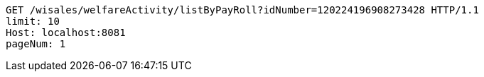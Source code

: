 [source,http,options="nowrap"]
----
GET /wisales/welfareActivity/listByPayRoll?idNumber=120224196908273428 HTTP/1.1
limit: 10
Host: localhost:8081
pageNum: 1

----